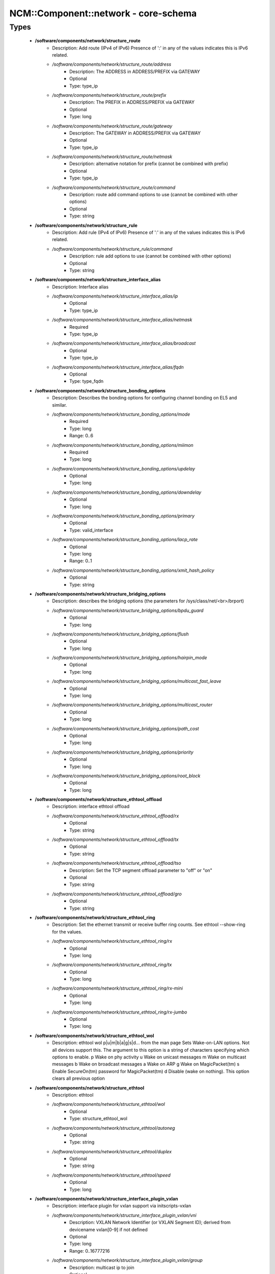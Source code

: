 #######################################
NCM\::Component\::network - core-schema
#######################################

Types
-----

 - **/software/components/network/structure_route**
    - Description: Add route (IPv4 of IPv6) Presence of ':' in any of the values indicates this is IPv6 related.
    - */software/components/network/structure_route/address*
        - Description: The ADDRESS in ADDRESS/PREFIX via GATEWAY
        - Optional
        - Type: type_ip
    - */software/components/network/structure_route/prefix*
        - Description: The PREFIX in ADDRESS/PREFIX via GATEWAY
        - Optional
        - Type: long
    - */software/components/network/structure_route/gateway*
        - Description: The GATEWAY in ADDRESS/PREFIX via GATEWAY
        - Optional
        - Type: type_ip
    - */software/components/network/structure_route/netmask*
        - Description: alternative notation for prefix (cannot be combined with prefix)
        - Optional
        - Type: type_ip
    - */software/components/network/structure_route/command*
        - Description: route add command options to use (cannot be combined with other options)
        - Optional
        - Type: string
 - **/software/components/network/structure_rule**
    - Description: Add rule (IPv4 of IPv6) Presence of ':' in any of the values indicates this is IPv6 related.
    - */software/components/network/structure_rule/command*
        - Description: rule add options to use (cannot be combined with other options)
        - Optional
        - Type: string
 - **/software/components/network/structure_interface_alias**
    - Description: Interface alias
    - */software/components/network/structure_interface_alias/ip*
        - Optional
        - Type: type_ip
    - */software/components/network/structure_interface_alias/netmask*
        - Required
        - Type: type_ip
    - */software/components/network/structure_interface_alias/broadcast*
        - Optional
        - Type: type_ip
    - */software/components/network/structure_interface_alias/fqdn*
        - Optional
        - Type: type_fqdn
 - **/software/components/network/structure_bonding_options**
    - Description: Describes the bonding options for configuring channel bonding on EL5 and similar.
    - */software/components/network/structure_bonding_options/mode*
        - Required
        - Type: long
        - Range: 0..6
    - */software/components/network/structure_bonding_options/miimon*
        - Required
        - Type: long
    - */software/components/network/structure_bonding_options/updelay*
        - Optional
        - Type: long
    - */software/components/network/structure_bonding_options/downdelay*
        - Optional
        - Type: long
    - */software/components/network/structure_bonding_options/primary*
        - Optional
        - Type: valid_interface
    - */software/components/network/structure_bonding_options/lacp_rate*
        - Optional
        - Type: long
        - Range: 0..1
    - */software/components/network/structure_bonding_options/xmit_hash_policy*
        - Optional
        - Type: string
 - **/software/components/network/structure_bridging_options**
    - Description: describes the bridging options (the parameters for /sys/class/net/<br>/brport)
    - */software/components/network/structure_bridging_options/bpdu_guard*
        - Optional
        - Type: long
    - */software/components/network/structure_bridging_options/flush*
        - Optional
        - Type: long
    - */software/components/network/structure_bridging_options/hairpin_mode*
        - Optional
        - Type: long
    - */software/components/network/structure_bridging_options/multicast_fast_leave*
        - Optional
        - Type: long
    - */software/components/network/structure_bridging_options/multicast_router*
        - Optional
        - Type: long
    - */software/components/network/structure_bridging_options/path_cost*
        - Optional
        - Type: long
    - */software/components/network/structure_bridging_options/priority*
        - Optional
        - Type: long
    - */software/components/network/structure_bridging_options/root_block*
        - Optional
        - Type: long
 - **/software/components/network/structure_ethtool_offload**
    - Description: interface ethtool offload
    - */software/components/network/structure_ethtool_offload/rx*
        - Optional
        - Type: string
    - */software/components/network/structure_ethtool_offload/tx*
        - Optional
        - Type: string
    - */software/components/network/structure_ethtool_offload/tso*
        - Description: Set the TCP segment offload parameter to "off" or "on"
        - Optional
        - Type: string
    - */software/components/network/structure_ethtool_offload/gro*
        - Optional
        - Type: string
 - **/software/components/network/structure_ethtool_ring**
    - Description: Set the ethernet transmit or receive buffer ring counts. See ethtool --show-ring for the values.
    - */software/components/network/structure_ethtool_ring/rx*
        - Optional
        - Type: long
    - */software/components/network/structure_ethtool_ring/tx*
        - Optional
        - Type: long
    - */software/components/network/structure_ethtool_ring/rx-mini*
        - Optional
        - Type: long
    - */software/components/network/structure_ethtool_ring/rx-jumbo*
        - Optional
        - Type: long
 - **/software/components/network/structure_ethtool_wol**
    - Description: ethtool wol p|u|m|b|a|g|s|d... from the man page Sets Wake-on-LAN options. Not all devices support this. The argument to this option is a string of characters specifying which options to enable. p Wake on phy activity u Wake on unicast messages m Wake on multicast messages b Wake on broadcast messages a Wake on ARP g Wake on MagicPacket(tm) s Enable SecureOn(tm) password for MagicPacket(tm) d Disable (wake on nothing). This option clears all previous option
 - **/software/components/network/structure_ethtool**
    - Description: ethtool
    - */software/components/network/structure_ethtool/wol*
        - Optional
        - Type: structure_ethtool_wol
    - */software/components/network/structure_ethtool/autoneg*
        - Optional
        - Type: string
    - */software/components/network/structure_ethtool/duplex*
        - Optional
        - Type: string
    - */software/components/network/structure_ethtool/speed*
        - Optional
        - Type: long
 - **/software/components/network/structure_interface_plugin_vxlan**
    - Description: interface plugin for vxlan support via initscripts-vxlan
    - */software/components/network/structure_interface_plugin_vxlan/vni*
        - Description: VXLAN Network Identifier (or VXLAN Segment ID); derived from devicename vxlan[0-9] if not defined
        - Optional
        - Type: long
        - Range: 0..16777216
    - */software/components/network/structure_interface_plugin_vxlan/group*
        - Description: multicast ip to join
        - Optional
        - Type: type_ip
    - */software/components/network/structure_interface_plugin_vxlan/remote*
        - Description: destination IP address to use in outgoing packets
        - Optional
        - Type: type_ip
    - */software/components/network/structure_interface_plugin_vxlan/local*
        - Description: source IP address to use in outgoing packets
        - Optional
        - Type: type_ip
    - */software/components/network/structure_interface_plugin_vxlan/dstport*
        - Description: UDP destination port
        - Optional
        - Type: long
        - Range: 2..65535
    - */software/components/network/structure_interface_plugin_vxlan/gbp*
        - Description: Group Policy extension
        - Optional
        - Type: boolean
 - **/software/components/network/structure_interface_plugin**
    - Description: interface plugin via custom ifup/down[-pre]-local hooks
    - */software/components/network/structure_interface_plugin/vxlan*
        - Description: VXLAN support via initscripts-vxlan
        - Optional
        - Type: structure_interface_plugin_vxlan
 - **/software/components/network/structure_interface**
    - Description: interface
    - */software/components/network/structure_interface/ip*
        - Optional
        - Type: type_ip
    - */software/components/network/structure_interface/gateway*
        - Optional
        - Type: type_ip
    - */software/components/network/structure_interface/netmask*
        - Optional
        - Type: type_ip
    - */software/components/network/structure_interface/broadcast*
        - Optional
        - Type: type_ip
    - */software/components/network/structure_interface/driver*
        - Optional
        - Type: string
    - */software/components/network/structure_interface/bootproto*
        - Optional
        - Type: string
    - */software/components/network/structure_interface/onboot*
        - Optional
        - Type: boolean
    - */software/components/network/structure_interface/type*
        - Optional
        - Type: string
    - */software/components/network/structure_interface/device*
        - Optional
        - Type: string
    - */software/components/network/structure_interface/master*
        - Optional
        - Type: string
    - */software/components/network/structure_interface/mtu*
        - Optional
        - Type: long
    - */software/components/network/structure_interface/route*
        - Description: Routes for this interface. These values are used to generate the /etc/sysconfig/network-scripts/route[6]-<interface> files as used by ifup-routes when using ncm-network. This allows for mixed IPv4 and IPv6 configuration
        - Optional
        - Type: structure_route
    - */software/components/network/structure_interface/rule*
        - Description: Rules for this interface. These values are used to generate the /etc/sysconfig/network-scripts/rule[6]-<interface> files as used by ifup-routes when using ncm-network. This allows for mixed IPv4 and IPv6 configuration
        - Optional
        - Type: structure_rule
    - */software/components/network/structure_interface/aliases*
        - Description: Aliases for this interface. These values are used to generate the /etc/sysconfig/network-scripts/ifcfg-<interface>:<key> files as used by ifup-aliases when using ncm-network.
        - Optional
        - Type: structure_interface_alias
    - */software/components/network/structure_interface/set_hwaddr*
        - Description: Explicitly set the MAC address. The MAC address is taken from /hardware/cards/nic/<interface>/hwaddr.
        - Optional
        - Type: boolean
    - */software/components/network/structure_interface/bridge*
        - Optional
        - Type: valid_interface
    - */software/components/network/structure_interface/bonding_opts*
        - Optional
        - Type: structure_bonding_options
    - */software/components/network/structure_interface/offload*
        - Optional
        - Type: structure_ethtool_offload
    - */software/components/network/structure_interface/ring*
        - Optional
        - Type: structure_ethtool_ring
    - */software/components/network/structure_interface/ethtool*
        - Optional
        - Type: structure_ethtool
    - */software/components/network/structure_interface/vlan*
        - Description: Is a VLAN device. If the device name starts with vlan, this is always true.
        - Optional
        - Type: boolean
    - */software/components/network/structure_interface/physdev*
        - Description: If the device name starts with vlan, this has to be set. It is set (but ignored by ifup) if it the device is not named vlan
        - Optional
        - Type: valid_interface
    - */software/components/network/structure_interface/fqdn*
        - Optional
        - Type: string
    - */software/components/network/structure_interface/network_environment*
        - Optional
        - Type: string
    - */software/components/network/structure_interface/network_type*
        - Optional
        - Type: string
    - */software/components/network/structure_interface/nmcontrolled*
        - Optional
        - Type: boolean
    - */software/components/network/structure_interface/defroute*
        - Description: Set DEFROUTE, is the default for ipv6_defroute
        - Optional
        - Type: boolean
    - */software/components/network/structure_interface/linkdelay*
        - Optional
        - Type: long
    - */software/components/network/structure_interface/stp*
        - Optional
        - Type: boolean
    - */software/components/network/structure_interface/delay*
        - Optional
        - Type: long
    - */software/components/network/structure_interface/bridging_opts*
        - Optional
        - Type: structure_bridging_options
    - */software/components/network/structure_interface/bond_ifaces*
        - Optional
        - Type: string
    - */software/components/network/structure_interface/ovs_bridge*
        - Optional
        - Type: valid_interface
    - */software/components/network/structure_interface/ovs_extra*
        - Optional
        - Type: string
    - */software/components/network/structure_interface/ovs_opts*
        - Optional
        - Type: string
    - */software/components/network/structure_interface/ovs_patch_peer*
        - Optional
        - Type: string
    - */software/components/network/structure_interface/ovs_tunnel_opts*
        - Optional
        - Type: string
    - */software/components/network/structure_interface/ovs_tunnel_type*
        - Optional
        - Type: string
    - */software/components/network/structure_interface/ipv4_failure_fatal*
        - Optional
        - Type: boolean
    - */software/components/network/structure_interface/ipv6_autoconf*
        - Optional
        - Type: boolean
    - */software/components/network/structure_interface/ipv6_failure_fatal*
        - Optional
        - Type: boolean
    - */software/components/network/structure_interface/ipv6_mtu*
        - Optional
        - Type: long
        - Range: 1280..65536
    - */software/components/network/structure_interface/ipv6_privacy*
        - Optional
        - Type: string
    - */software/components/network/structure_interface/ipv6_rtr*
        - Optional
        - Type: boolean
    - */software/components/network/structure_interface/ipv6_defroute*
        - Description: Set IPV6_DEFROUTE, defaults to defroute value
        - Optional
        - Type: boolean
    - */software/components/network/structure_interface/ipv6addr*
        - Optional
        - Type: type_network_name
    - */software/components/network/structure_interface/ipv6addr_secondaries*
        - Optional
        - Type: type_network_name
    - */software/components/network/structure_interface/ipv6init*
        - Optional
        - Type: boolean
    - */software/components/network/structure_interface/plugin*
        - Optional
        - Type: structure_interface_plugin
 - **/software/components/network/structure_router**
    - Description: router
 - **/software/components/network/structure_ipv6**
    - Description: IPv6 global settings
    - */software/components/network/structure_ipv6/enabled*
        - Optional
        - Type: boolean
    - */software/components/network/structure_ipv6/default_gateway*
        - Optional
        - Type: type_ip
    - */software/components/network/structure_ipv6/gatewaydev*
        - Optional
        - Type: valid_interface
 - **/software/components/network/structure_network**
    - Description: Host network configuration These values are used to generate /etc/sysconfig/network when using ncm-network (unless specified otherwise).
    - */software/components/network/structure_network/domainname*
        - Required
        - Type: type_fqdn
    - */software/components/network/structure_network/hostname*
        - Required
        - Type: type_shorthostname
    - */software/components/network/structure_network/realhostname*
        - Optional
        - Type: type_fqdn
    - */software/components/network/structure_network/default_gateway*
        - Optional
        - Type: type_ip
    - */software/components/network/structure_network/guess_default_gateway*
        - Description: When default_gateway is not set, the component will try to guess the default gateway using the first configured gateway set on an interface. The default is true for backward compatible behaviour.
        - Optional
        - Type: boolean
    - */software/components/network/structure_network/gatewaydev*
        - Optional
        - Type: valid_interface
    - */software/components/network/structure_network/interfaces*
        - Description: Per interface network settings. These values are used to generate the /etc/sysconfig/network-scripts/ifcfg-<interface> files when using ncm-network.
        - Required
        - Type: structure_interface
    - */software/components/network/structure_network/nameserver*
        - Optional
        - Type: type_ip
    - */software/components/network/structure_network/nisdomain*
        - Optional
        - Type: string
    - */software/components/network/structure_network/nozeroconf*
        - Description: Setting nozeroconf to true stops an interface from being assigned an automatic address in the 169.254.0.0 subnet.
        - Optional
        - Type: boolean
    - */software/components/network/structure_network/set_hwaddr*
        - Description: The default behaviour for all interfaces wrt setting the MAC address (see interface set_hwaddr attribute). The component default is false.
        - Optional
        - Type: boolean
    - */software/components/network/structure_network/nmcontrolled*
        - Optional
        - Type: boolean
    - */software/components/network/structure_network/allow_nm*
        - Optional
        - Type: boolean
    - */software/components/network/structure_network/primary_ip*
        - Optional
        - Type: string
    - */software/components/network/structure_network/routers*
        - Optional
        - Type: structure_router
    - */software/components/network/structure_network/ipv6*
        - Optional
        - Type: structure_ipv6
